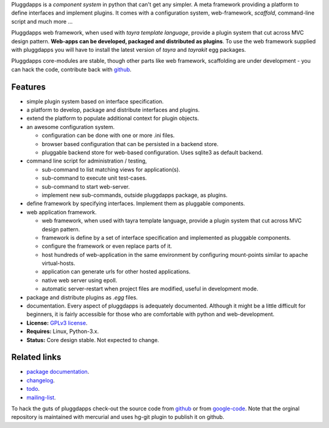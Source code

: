 Pluggdapps is a `component system` in python that can't get any
simpler. A meta framework providing a platform to define interfaces and
implement plugins. It comes with a configuration system, web-framework,
`scaffold`, command-line script and much more ...

Pluggdapps web framework, when used with `tayra template language`, provide a
plugin system that cut across MVC design pattern. **Web-apps can be developed,
packaged and distributed as plugins**. To use the web framework supplied with
pluggdapps you will have to install the latest version of `tayra` and
`tayrakit` egg packages.

Pluggdapps core-modules are stable, though other parts like web framework,
scaffolding are under development - you can hack the code, contribute back with
`github <https://github.com/prataprc/pluggdapps>`_.

Features
--------

* simple plugin system based on interface specification.
* a platform to develop, package and distribute interfaces and plugins.
* extend the platform to populate additional context for plugin objects.
* an awesome configuration system.

  * configuration can be done with one or more .ini files.
  * browser based configuration that can be persisted in a backend store.
  * pluggable backend store for web-based configuration. Uses sqlite3 as default
    backend.

* command line script for administration / testing,

  * sub-command to list matching views for application(s).
  * sub-command to execute unit test-cases.
  * sub-command to start web-server.
  * implement new sub-commands, outside pluggdapps package, as plugins.

* define framework by specifying interfaces. Implement them as pluggable
  components.
* web application framework.

  * web framework, when used with tayra template language, provide a plugin
    system that cut across MVC design pattern.
  * framework is define by a set of interface specification and implemented as
    pluggable components.
  * configure the framework or even replace parts of it.
  * host hundreds of web-application in the same environment by configuring
    mount-points similar to apache virtual-hosts.
  * application can generate urls for other hosted applications.
  * native web server using epoll.
  * automatic server-restart when project files are modified, useful in
    development mode.

* package and distribute plugins as `.egg` files.
* documentation. Every aspect of pluggdapps is adequately documented. Although
  it might be a little difficult for beginners, it is fairly accessible for
  those who are comfortable with python and web-development.
* **License:** `GPLv3 license`_.
* **Requires:** Linux, Python-3.x.
* **Status:** Core design stable. Not expected to change.

Related links
-------------

* `package documentation`_.
* changelog_.
* todo_.
* mailing-list_.

To hack the guts of pluggdapps check-out the source code from
`github <https://github.com/prataprc/pluggdapps>`_ or from
`google-code <http://code.google.com/p/pluggdapps>`_. Note that the orginal
repository is maintained with mercurial and uses hg-git plugin to publish it
on github.

.. _GPLv3 license:  http://www.gnu.org/licenses/
.. _package documentation: http://pythonhosted.org/pluggdapps
.. _changelog: http://pythonhosted.org/pluggdapps/CHANGELOG.html
.. _todo: http://pythonhosted.org/pluggdapps/TODO.html
.. _mailing-list: http://groups.google.com/group/pluggdapps
